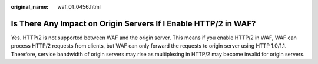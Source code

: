 :original_name: waf_01_0456.html

.. _waf_01_0456:

Is There Any Impact on Origin Servers If I Enable HTTP/2 in WAF?
================================================================

Yes. HTTP/2 is not supported between WAF and the origin server. This means if you enable HTTP/2 in WAF, WAF can process HTTP/2 requests from clients, but WAF can only forward the requests to origin server using HTTP 1.0/1.1. Therefore, service bandwidth of origin servers may rise as multiplexing in HTTP/2 may become invalid for origin servers.
